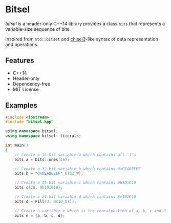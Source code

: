 * Bitsel
/bitsel/ is a header-only C++14 library provides a class ~bits~ that represents a variable-size sequence of bits.

Inspired from ~std::bitset~ and [[https://github.com/chipsalliance/chisel3][chisel3]]-like syntax of data representation and operations.

** Features
+ C++14
+ Header-only
+ Dependency-free
+ MIT License

** Examples
#+begin_src cpp
#include <iostream>
#include "bitsel.hpp"

using namespace bitsel;
using namespace bitsel::literals;

int main()
{
    // Create a 16-bit variable a which contains all '1's
    bits a = bits::ones(16);

    // Create a 32-bit variable b which contains 0xDEADBEEF
    bits b = "0xDEADBEEF"_U(32_W);

    // Create a 20-bit variable c which contains 0b101010
    bits c{20, 0b101010};

    // Create a 24-bit variable d which contains 0x101010
    bits d = Fill(3, 0x10_U());

    // Create a variable e which is the concatenation of a, b, c and d
    bits e = {a, b, c, d};

    // Set 3th bit of e to true
    e.set(3, true);

    // Set 28th bit of e to 17th bit of e
    e.set(28, e[17]);

    // Create a variable f which is the slice from 40th bit to 8th bit of e
    bits f = e(39, 8);
    // Create a variable g which is the slice from 7th bit to 0th bit of e
    bits g = e(7, 0);

    // Set e to f xor g, the length of e is now max(39 - 8 + 1, 7 - 0 + 1) =
    // 32-bit
    e = f ^ g;

    // Print h in binary, octal and hex representations
    std::cout << "Binary: " << e.to_string(num_base::bin) << "\n"
              << "Octal: " << e.to_string(num_base::oct) << "\n"
              << "Hex: " << e.to_string(num_base::hex) << "\n";
}
#+end_src

You can refer [[file:example/][example]] for more examples.

** Integration

** Compiler compatibility

** Roadmap

** Changelog

** Acknowledgements
